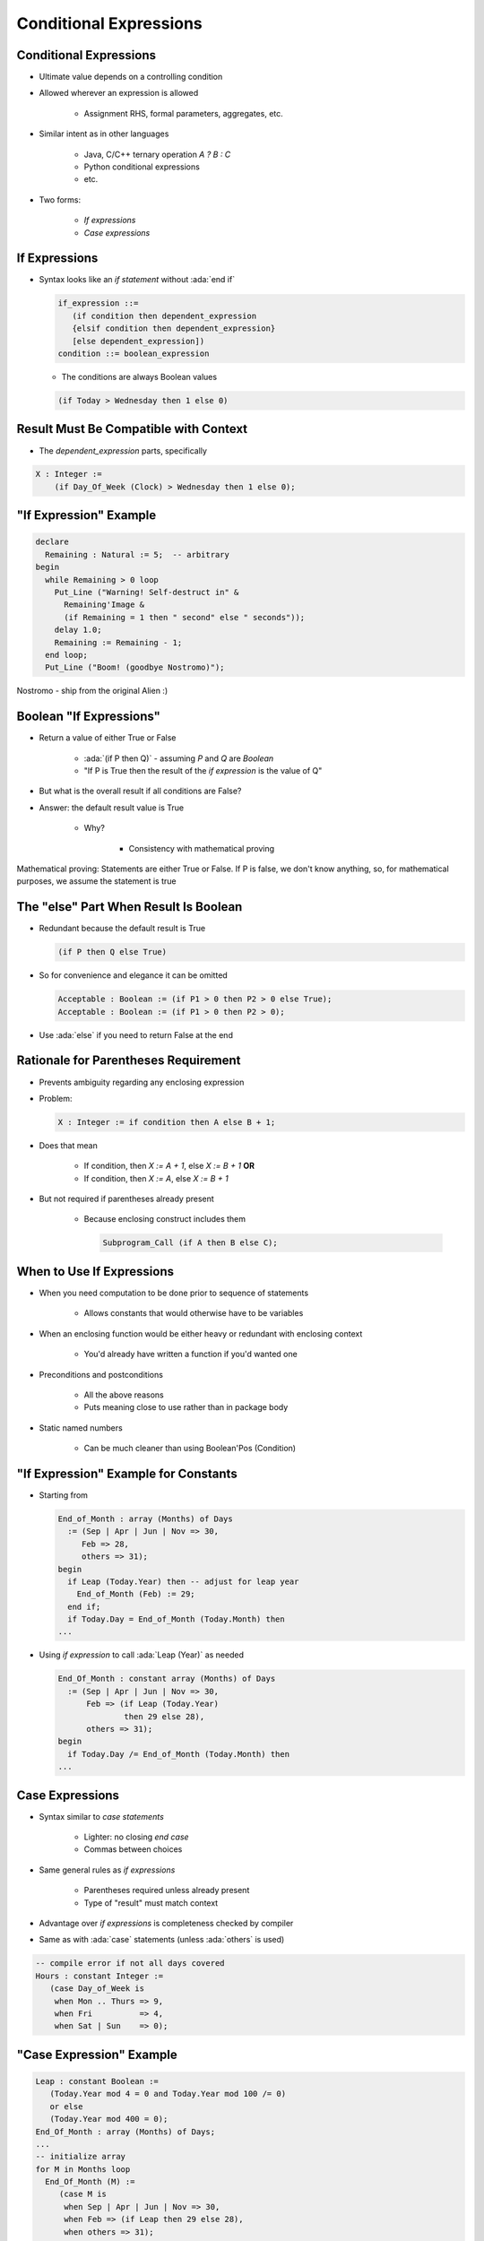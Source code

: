 =========================
Conditional Expressions
=========================

-------------------------
Conditional Expressions
-------------------------

* Ultimate value depends on a controlling condition
* Allowed wherever an expression is allowed

   - Assignment RHS, formal parameters, aggregates, etc.

* Similar intent as in other languages

      + Java, C/C++ ternary operation `A ? B : C`
      + Python conditional expressions
      + etc.

* Two forms:

   - *If expressions*
   - *Case expressions*

..
  language_version 2012

------------------
If Expressions
------------------

* Syntax looks like an *if statement* without :ada:`end if`

  .. code:: Ada

     if_expression ::=
        (if condition then dependent_expression
        {elsif condition then dependent_expression}
        [else dependent_expression])
     condition ::= boolean_expression

  - The conditions are always Boolean values

  .. code:: Ada

     (if Today > Wednesday then 1 else 0)

..
  language_version 2012

-----------------------------------------
Result Must Be Compatible with Context
-----------------------------------------

* The `dependent_expression` parts, specifically

.. code:: Ada

   X : Integer :=
       (if Day_Of_Week (Clock) > Wednesday then 1 else 0);

-------------------------
"If Expression" Example
-------------------------

.. code:: Ada

   declare
     Remaining : Natural := 5;  -- arbitrary
   begin
     while Remaining > 0 loop
       Put_Line ("Warning! Self-destruct in" &
         Remaining'Image &
         (if Remaining = 1 then " second" else " seconds"));
       delay 1.0;
       Remaining := Remaining - 1;
     end loop;
     Put_Line ("Boom! (goodbye Nostromo)");

.. container:: speakernote

   Nostromo - ship from the original Alien :)

--------------------------
Boolean "If Expressions"
--------------------------

* Return a value of either True or False

   - :ada:`(if P then Q)` - assuming `P` and `Q` are `Boolean`
   - "If P is True then the result of the *if expression* is the value of Q"

* But what is the overall result if all conditions are False?
* Answer: the default result value is True

   - Why?

      + Consistency with mathematical proving

.. container:: speakernote

   Mathematical proving: Statements are either True or False.
   If P is false, we don't know anything, so, for mathematical purposes, we assume the statement is true

----------------------------------------
The "else" Part When Result Is Boolean
----------------------------------------

* Redundant because the default result is True

  .. container:: latex_environment  small

    .. code:: Ada

       (if P then Q else True)

* So for convenience and elegance it can be omitted

  .. container:: latex_environment  small

    .. code:: Ada

       Acceptable : Boolean := (if P1 > 0 then P2 > 0 else True);
       Acceptable : Boolean := (if P1 > 0 then P2 > 0);

* Use :ada:`else` if you need to return False at the end

---------------------------------------
Rationale for Parentheses Requirement
---------------------------------------

* Prevents ambiguity regarding any enclosing expression
* Problem:

  .. code:: Ada

     X : Integer := if condition then A else B + 1;

* Does that mean

   - If condition, then `X := A + 1`, else `X := B + 1` **OR**
   - If condition, then `X := A`, else `X := B + 1`

* But not required if parentheses already present

   - Because enclosing construct includes them

     .. code:: Ada

        Subprogram_Call (if A then B else C);

------------------------------
When to Use If Expressions
------------------------------

* When you need computation to be done prior to sequence of statements

   - Allows constants that would otherwise have to be variables

* When an enclosing function would be either heavy or redundant with enclosing context

   - You'd already have written a function if you'd wanted one

* Preconditions and postconditions

   - All the above reasons
   - Puts meaning close to use rather than in package body

* Static named numbers

   - Can be much cleaner than using Boolean'Pos (Condition)

---------------------------------------
"If Expression" Example for Constants
---------------------------------------

* Starting from

  .. code:: Ada

     End_of_Month : array (Months) of Days
       := (Sep | Apr | Jun | Nov => 30,
          Feb => 28,
          others => 31);
     begin
       if Leap (Today.Year) then -- adjust for leap year
         End_of_Month (Feb) := 29;
       end if;
       if Today.Day = End_of_Month (Today.Month) then
     ...

* Using *if expression* to call :ada:`Leap (Year)` as needed

  .. code:: Ada

     End_Of_Month : constant array (Months) of Days
       := (Sep | Apr | Jun | Nov => 30,
           Feb => (if Leap (Today.Year)
                   then 29 else 28),
           others => 31);
     begin
       if Today.Day /= End_of_Month (Today.Month) then
     ...

---------------------
Case Expressions
---------------------

.. container:: latex_environment footnotesize

 * Syntax similar to *case statements*

    - Lighter: no closing `end case`
    - Commas between choices

 * Same general rules as *if expressions*

    - Parentheses required unless already present
    - Type of "result" must match context

 * Advantage over *if expressions* is completeness checked by compiler
 * Same as with :ada:`case` statements (unless :ada:`others` is used)

.. code:: Ada

    -- compile error if not all days covered
    Hours : constant Integer :=
       (case Day_of_Week is
        when Mon .. Thurs => 9,
        when Fri          => 4,
        when Sat | Sun    => 0);

..
  language_version 2012

---------------------------
"Case Expression" Example
---------------------------

.. code:: Ada

   Leap : constant Boolean :=
      (Today.Year mod 4 = 0 and Today.Year mod 100 /= 0)
      or else
      (Today.Year mod 400 = 0);
   End_Of_Month : array (Months) of Days;
   ...
   -- initialize array
   for M in Months loop
     End_Of_Month (M) :=
        (case M is
         when Sep | Apr | Jun | Nov => 30,
         when Feb => (if Leap then 29 else 28),
         when others => 31);
   end loop;

------
Quiz
------

.. code:: Ada

   function Sqrt (X : Float) return Float;
   F : Float;
   B : Boolean;
   Z : Float := ...; -- assigned some Float value

Which statement(s) is (are) legal?

   A. ``F := if Z < 0.0 then Sqrt (-1.0 * Z) else Sqrt (Z);``
   B. :answermono:`F := Sqrt (if Z < 0.0 then -1.0 * Z else Z);`
   C. :answermono:`B := (if Z < 0.0 then Sqrt (-1.0 * Z) < 10.0 else True);`
   D. :answermono:`B := (if Z < 0.0 then Sqrt (-1.0 * Z) < 10.0);`

.. container:: animate

   Explanations

   A. Missing parentheses around expression
   B. Legal - Expression is already enclosed in parentheses so you don't need to add more
   C. Legal - :ada:`else True` not needed but is allowed
   D. Legal - :ada:`B` will be :ada:`True` if Z >= 0.0

